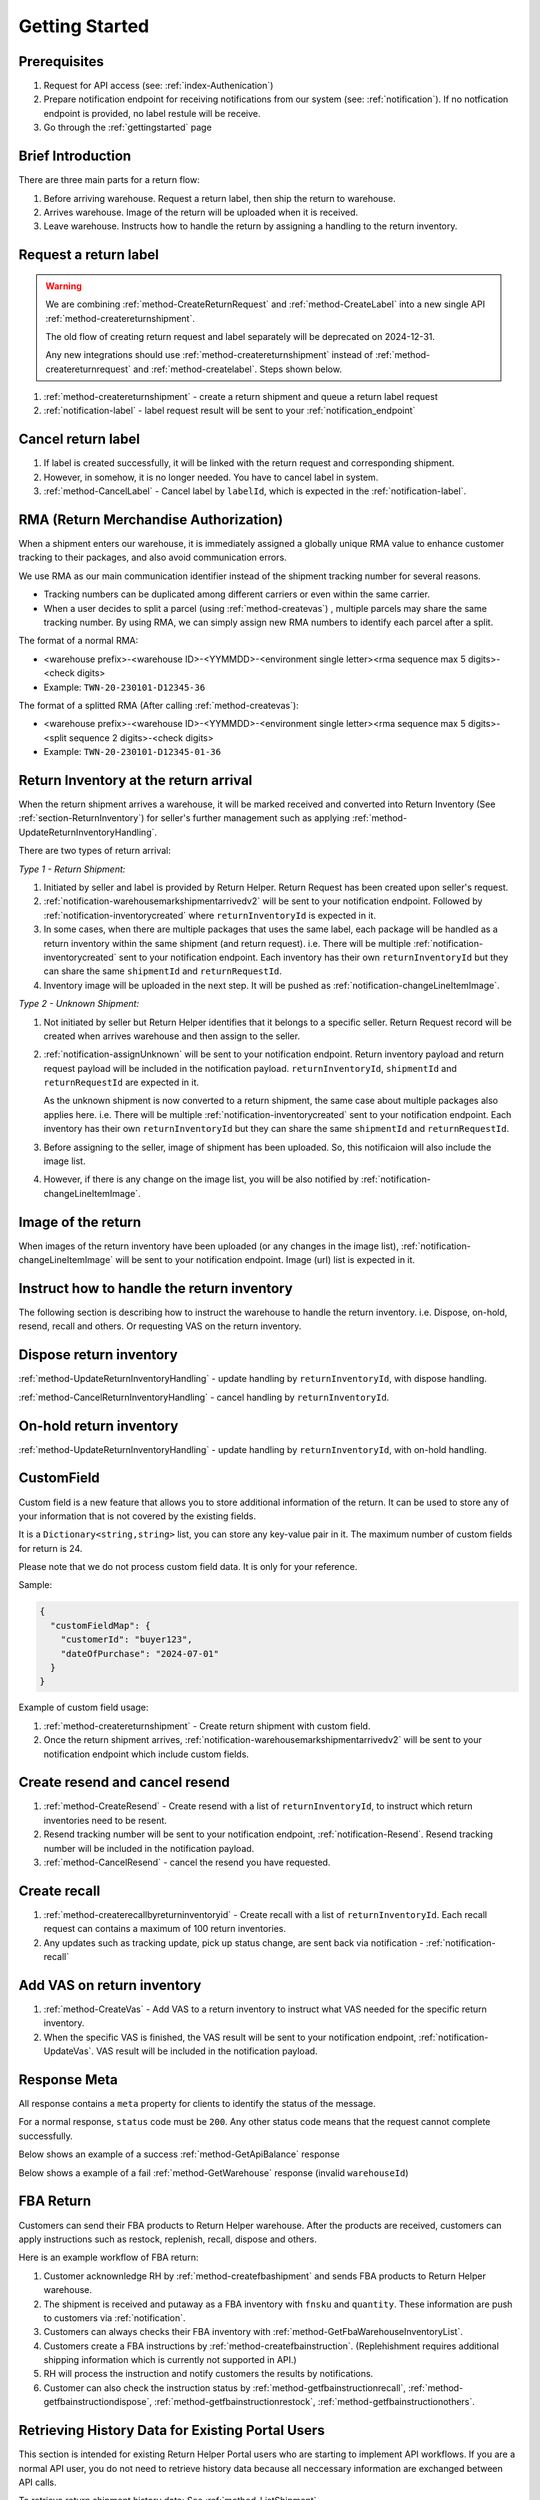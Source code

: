 .. _gettingstarted:

Getting Started
===============

Prerequisites
-------------

1. Request for API access (see: :ref:`index-Authenication`)
2. Prepare notification endpoint for receiving notifications from our system (see: :ref:`notification`).
   If no notfication endpoint is provided, no label restule will be receive.
3. Go through the :ref:`gettingstarted` page

Brief Introduction
------------------

There are three main parts for a return flow:

1. Before arriving warehouse. Request a return label, then ship the return to warehouse.
2. Arrives warehouse. Image of the return will be uploaded when it is received.
3. Leave warehouse. Instructs how to handle the return by assigning a handling to the return inventory.

Request a return label
----------------------

.. warning::
  We are combining :ref:`method-CreateReturnRequest` and :ref:`method-CreateLabel` into a new single API :ref:`method-createreturnshipment`.

  The old flow of creating return request and label separately will be deprecated on 2024-12-31.

  Any new integrations should use :ref:`method-createreturnshipment` instead of :ref:`method-createreturnrequest` and :ref:`method-createlabel`. Steps shown below.


1. :ref:`method-createreturnshipment` - create a return shipment and queue a return label request
2. :ref:`notification-label` - label request result will be sent to your :ref:`notification_endpoint`

Cancel return label
-------------------

1.  If label is created successfully, it will be linked with the return request and corresponding shipment.
2.  However, in somehow, it is no longer needed. You have to cancel label in system.
3.  :ref:`method-CancelLabel` - Cancel label by ``labelId``, which is expected in the :ref:`notification-label`.

.. _gettingstarted-RMA:

RMA (Return Merchandise Authorization)
--------------------------------------

When a shipment enters our warehouse, it is immediately assigned a globally unique RMA value to enhance customer tracking to their packages, and also avoid communication errors.

We use RMA as our main communication identifier instead of the shipment tracking number for several reasons.

- Tracking numbers can be duplicated among different carriers or even within the same carrier.
- When a user decides to split a parcel (using :ref:`method-createvas`) , multiple parcels may share the same tracking number. By using RMA, we can simply assign new RMA numbers to identify each parcel after a split.

The format of a normal RMA:

- <warehouse prefix>-<warehouse ID>-<YYMMDD>-<environment single letter><rma sequence max 5 digits>-<check digits>
- Example: ``TWN-20-230101-D12345-36``

The format of a splitted RMA (After calling :ref:`method-createvas`):

- <warehouse prefix>-<warehouse ID>-<YYMMDD>-<environment single letter><rma sequence max 5 digits>-<split sequence 2 digits>-<check digits>
- Example: ``TWN-20-230101-D12345-01-36``

.. _gettingstarted-ReturnArrival:

Return Inventory at the return arrival
--------------------------------------

When the return shipment arrives a warehouse,
it will be marked received and converted into Return Inventory (See :ref:`section-ReturnInventory`) for seller's further management such as applying :ref:`method-UpdateReturnInventoryHandling`.

There are two types of return arrival:

`Type 1 - Return Shipment:`

1.  Initiated by seller and label is provided by Return Helper. Return Request has been created upon seller's request.
2.  :ref:`notification-warehousemarkshipmentarrivedv2` will be sent to your notification endpoint. Followed by :ref:`notification-inventorycreated` where ``returnInventoryId`` is expected in it.
3.  In some cases, when there are multiple packages that uses the same label, each package will be handled as a return inventory within the same shipment (and return request). i.e. There will be multiple :ref:`notification-inventorycreated` sent to your notification endpoint. Each inventory has their own ``returnInventoryId`` but they can share the same ``shipmentId`` and ``returnRequestId``.
4.  Inventory image will be uploaded in the next step. It will be pushed as :ref:`notification-changeLineItemImage`.

`Type 2 - Unknown Shipment:`

1.  Not initiated by seller but Return Helper identifies that it belongs to a specific seller. Return Request record will be created when arrives warehouse and then assign to the seller.
2.  :ref:`notification-assignUnknown` will be sent to your notification endpoint. Return inventory payload and return request payload will be included in the notification payload. ``returnInventoryId``, ``shipmentId`` and ``returnRequestId`` are expected in it.

    As the unknown shipment is now converted to a return shipment, the same case about multiple packages also applies here. i.e. There will be multiple :ref:`notification-inventorycreated` sent to your notification endpoint. Each inventory has their own ``returnInventoryId`` but they can share the same ``shipmentId`` and ``returnRequestId``.
3.  Before assigning to the seller, image of shipment has been uploaded. So, this notificaion will also include the image list.
4.  However, if there is any change on the image list, you will be also notified by :ref:`notification-changeLineItemImage`.

Image of the return
-------------------

When images of the return inventory have been uploaded (or any changes in the image list), :ref:`notification-changeLineItemImage` will be sent to your notification endpoint. Image (url) list is expected in it.

Instruct how to handle the return inventory
-------------------------------------------

The following section is describing how to instruct the warehouse to handle the return inventory. i.e. Dispose, on-hold, resend, recall and others. Or requesting VAS on the return inventory.

Dispose return inventory
------------------------

:ref:`method-UpdateReturnInventoryHandling` - update handling by ``returnInventoryId``, with dispose handling.

:ref:`method-CancelReturnInventoryHandling` - cancel handling by ``returnInventoryId``.

On-hold return inventory
------------------------

:ref:`method-UpdateReturnInventoryHandling` - update handling by ``returnInventoryId``, with on-hold handling.

.. _gettingstarted-customfield:

CustomField
------------

Custom field is a new feature that allows you to store additional information of the return.
It can be used to store any of your information that is not covered by the existing fields.

It is a ``Dictionary<string,string>`` list, you can store any key-value pair in it. The maximum number of custom fields for return is 24.

Please note that we do not process custom field data. It is only for your reference.

Sample:

.. code-block:: json

  {
    "customFieldMap": {
      "customerId": "buyer123",
      "dateOfPurchase": "2024-07-01"
    }
  }

Example of custom field usage:

1. :ref:`method-createreturnshipment` - Create return shipment with custom field.
2. Once the return shipment arrives, :ref:`notification-warehousemarkshipmentarrivedv2` will be sent to your notification endpoint which include custom fields.


Create resend and cancel resend
-------------------------------

1. :ref:`method-CreateResend` - Create resend with a list of ``returnInventoryId``, to instruct which return inventories need to be resent.
2. Resend tracking number will be sent to your notification endpoint, :ref:`notification-Resend`. Resend tracking number will be included in the notification payload.
3. :ref:`method-CancelResend` - cancel the resend you have requested.

Create recall
-------------

1. :ref:`method-createrecallbyreturninventoryid` - Create recall with a list of ``returnInventoryId``. Each recall request can contains a maximum of 100 return inventories.
2. Any updates such as tracking update, pick up status change, are sent back via notification - :ref:`notification-recall`

Add VAS on return inventory
---------------------------

1. :ref:`method-CreateVas` - Add VAS to a return inventory to instruct what VAS needed for the specific return inventory.
2. When the specific VAS is finished, the VAS result will be sent to your notification endpoint, :ref:`notification-UpdateVas`. VAS result will be included in the notification payload.

Response Meta
-------------

All response contains a ``meta`` property for clients to identify the status of the message.

For a normal response, ``status`` code must be ``200``. Any other status code means that the request cannot complete successfully.

Below shows an example of a success :ref:`method-GetApiBalance` response

.. code-block:: json
  :emphasize-lines: 11

  {
    "apiBalances": [
      {
        "apiBalanceId": 7,
        "currencyCode": "usd",
        "balance": 2044.233
      }
    ],
    "correlationId": "0HM9VIKSKH2CB:00000002",
    "meta": {
      "status": 200,
      "data": {},
      "errorCode": null,
      "error": {}
    },
    "totalNumberOfRecords": 1
  }

Below shows a example of a fail :ref:`method-GetWarehouse` response (invalid ``warehouseId``)

.. code-block:: json
  :emphasize-lines: 4,6,8

  {
    "correlationId": "0HM9VIKSKH2CF:00000002",
    "meta": {
      "status": 400,
      "data": {},
      "errorCode": "VALIDATION_FAILED",
      "error": {
        "warehouseId": "The value 'invalid' is not valid."
      }
    }
  }

FBA Return
----------

Customers can send their FBA products to Return Helper warehouse. After the products are received, customers can apply instructions such as restock, replenish, recall, dispose and others.

Here is an example workflow of FBA return:

1.  Customer acknownledge RH by :ref:`method-createfbashipment` and sends FBA products to Return Helper warehouse.
2.  The shipment is received and putaway as a FBA inventory with ``fnsku`` and ``quantity``. These information are push to customers via :ref:`notification`.
3.  Customers can always checks their FBA inventory with :ref:`method-GetFbaWarehouseInventoryList`.
4.  Customers create a FBA instructions by :ref:`method-createfbainstruction`. (Replehishment requires additional shipping information which is currently not supported in API.)
5.  RH will process the instruction and notify customers the results by notifications.
6.  Customer can also check the instruction status by :ref:`method-getfbainstructionrecall`, :ref:`method-getfbainstructiondispose`, :ref:`method-getfbainstructionrestock`, :ref:`method-getfbainstructionothers`.

Retrieving History Data for Existing Portal Users
-------------------------------------------------

This section is intended for existing Return Helper Portal users who are starting to implement API workflows.
If you are a normal API user, you do not need to retrieve history data because all neccessary information are exchanged between API calls.

To retrieve return shipment history data: See :ref:`method-ListShipment`

To retrieve return inventory history data: See :ref:`method-ListReturnInventory`

To retrieve FBA history data:

1.  Use :ref:`method-ListFbaShipment` to search for history FBA shipments within a date range, getting a list of fbaShipmentId.
2.  Get shipment item list using :ref:`method-GetFbaShipmentItemList`. This response contains every fba shipment items, their fnsku, total quantity as well as available quantity wihtin this fbaShipmentId.
3.  Get the fba warehouse inventory list with a fnsku by :ref:`method-GetFbaWarehouseInventoryList`
4.  Similarly, search fba instructions using :ref:`method-ListFbaInstruction`.
5.  Then, get the list of items for each fba instructions by :ref:`method-GetFbaInstructionItemList`.

Once you have successfully retrieved all the history data,
you should rely on normal API calls to maintain your data instead of continuously polling for history data.
